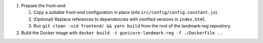 1. Prepare the front-end:

   1. Copy a suitable front-end configuration in place (into
      ``src/config/config.constant.js``).

   2. (Optional) Replace references to dependencies with minified versions in
      ``index.html``.

   3. Run ``git clean -xid frontend/ && yarn build`` from the root of the
      landmark-reg repository.

2. Build the Docker image with ``docker build -t gunicorn-landmark-reg -f ./Dockerfile ..``